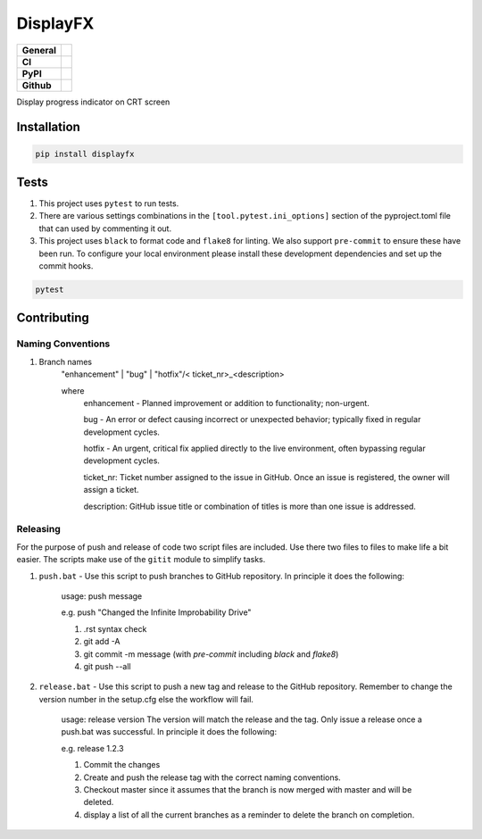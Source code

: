 DisplayFX
=========

+-----------+------------------------------------------------------------------------------------+
|**General**| |maintenance_y| |semver| |license|                                                 |
+-----------+------------------------------------------------------------------------------------+
|**CI**     | |gha_tests| |gha_docu| |pre_commit_ci| |codestyle| |codecov|                       |
+-----------+------------------------------------------------------------------------------------+
|**PyPI**   | |pypi_release| |pypi_py_versions| |pypi_status| |pypi_format| |pypi_downloads|     |
+-----------+------------------------------------------------------------------------------------+
|**Github** | |gh_issues| |gh_language| |gh_last_commit| |gh_deployment|                         |
+-----------+------------------------------------------------------------------------------------+

Display progress indicator on CRT screen


Installation
------------

.. code-block:: bash

    pip install displayfx


Tests
-----

#. This project uses ``pytest`` to run tests.
#. There are various settings combinations in the ``[tool.pytest.ini_options]`` section of the pyproject.toml file that can used by commenting it out.
#. This project uses ``black`` to format code and ``flake8`` for linting. We also support ``pre-commit`` to ensure these have been run. To configure your local environment please install these development dependencies and set up the commit hooks.

.. code-block:: bash

    pytest


Contributing
------------

Naming Conventions
~~~~~~~~~~~~~~~~~~

#. Branch names
    "enhancement" | "bug" | "hotfix"/< ticket_nr>_<description>

    where
        enhancement - Planned improvement or addition to functionality; non-urgent.

        bug - An error or defect causing incorrect or unexpected behavior; typically fixed in regular development cycles.

        hotfix - An urgent, critical fix applied directly to the live environment, often bypassing regular development cycles.

        ticket_nr: Ticket number assigned to the issue in GitHub.  Once an issue is registered, the owner will assign a ticket.

        description: GitHub issue title or combination of titles is more than one issue is addressed.


Releasing
~~~~~~~~~
For the purpose of push and release of code two script files are included.  Use there two files to files to make life a
bit easier.  The scripts make use of the ``gitit`` module to simplify tasks.

#. ``push.bat`` - Use this script to push branches to GitHub repository.  In principle it does the following:

    usage: push message

    e.g. push "Changed the Infinite Improbability Drive"

    #. .rst syntax check
    #. git add -A
    #. git commit -m message (with `pre-commit` including `black` and `flake8`)
    #. git push --all

#. ``release.bat`` - Use this script to push a new tag and release to the GitHub repository.  Remember to change the version number in the setup.cfg else the workflow will fail.

    usage: release version  The version will match the release and the tag. Only issue a release once a push.bat was successful.  In principle it does the following:

    e.g. release 1.2.3

    #. Commit the changes
    #. Create and push the release tag with the correct naming conventions.
    #. Checkout master since it assumes that the branch is now merged with master and will be deleted.
    #. display a list of all the current branches as a reminder to delete the branch on completion.


.. General

.. |maintenance_n| image:: https://img.shields.io/badge/Maintenance%20Intended-?-red.svg?style=flat-square
    :target: http://unmaintained.tech/
    :alt: Maintenance - not intended

.. |maintenance_y| image:: https://img.shields.io/badge/Maintenance%20Intended-?-green.svg?style=flat-square
    :target: http://unmaintained.tech/
    :alt: Maintenance - intended

.. |license| image:: https://img.shields.io/pypi/l/displayfx
    :target: https://github.com/BrightEdgeeServices/displayfx/blob/master/LICENSE
    :alt: License

.. |semver| image:: https://img.shields.io/badge/Semantic%20Versioning-2.0.0-brightgreen.svg?style=flat-square
    :target: https://semver.org/
    :alt: Semantic Versioning - 2.0.0

.. |codestyle| image:: https://img.shields.io/badge/code%20style-black-000000.svg
    :target: https://github.com/psf/black
    :alt: Code Style Black


.. CI

.. |pre_commit_ci| image:: https://img.shields.io/github/actions/workflow/status/BrightEdgeeServices/displayfx/pypi-pipeline.yml?label=pre-commit
    :target: https://github.com/BrightEdgeeServices/displayfx/blob/master/.github/workflows/pre-commit.yml
    :alt: Pre-Commit

.. |gha_tests| image:: https://img.shields.io/github/actions/workflow/status/BrightEdgeeServices/displayfx/pypi-pipeline.yml?label=ci
    :target: https://github.com/BrightEdgeeServices/displayfx/blob/master/.github/workflows/ci.yml
    :alt: Test status

.. |gha_docu| image:: https://img.shields.io/readthedocs/displayfx
    :target: https://github.com/BrightEdgeeServices/displayfx/blob/master/.github/workflows/check-rst-documentation.yml
    :alt: Read the Docs

.. |codecov| image:: https://img.shields.io/codecov/c/github/BrightEdgeeServices/displayfx
    :target: https://app.codecov.io/gh/BrightEdgeeServices/displayfx
    :alt: CodeCov


.. PyPI

.. |pypi_release| image:: https://img.shields.io/pypi/v/displayfx
    :target: https://pypi.org/project/displayfx/
    :alt: PyPI - Package latest release

.. |pypi_py_versions| image:: https://img.shields.io/pypi/pyversions/displayfx
    :target: https://pypi.org/project/displayfx/
    :alt: PyPI - Supported Python Versions

.. |pypi_format| image:: https://img.shields.io/pypi/wheel/displayfx
    :target: https://pypi.org/project/displayfx/
    :alt: PyPI - Format

.. |pypi_downloads| image:: https://img.shields.io/pypi/dm/displayfx
    :target: https://pypi.org/project/displayfx/
    :alt: PyPI - Monthly downloads

.. |pypi_status| image:: https://img.shields.io/pypi/status/displayfx
    :target: https://pypi.org/project/displayfx/
    :alt: PyPI - Status


.. GitHub

.. |gh_issues| image:: https://img.shields.io/github/issues-raw/BrightEdgeeServices/displayfx
    :target: https://github.com/BrightEdgeeServices/displayfx/issues
    :alt: GitHub - Issue Counter

.. |gh_language| image:: https://img.shields.io/github/languages/top/BrightEdgeeServices/displayfx
    :target: https://github.com/BrightEdgeeServices/displayfx
    :alt: GitHub - Top Language

.. |gh_last_commit| image:: https://img.shields.io/github/last-commit/BrightEdgeeServices/displayfx/master
    :target: https://github.com/BrightEdgeeServices/displayfx/commit/master
    :alt: GitHub - Last Commit

.. |gh_deployment| image:: https://img.shields.io/github/deployments/BrightEdgeeServices/displayfx/pypi
    :target: https://github.com/BrightEdgeeServices/displayfx/deployments/pypi
    :alt: GitHub - PiPy Deployment
